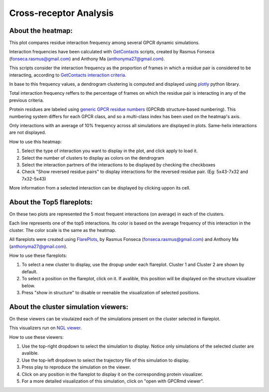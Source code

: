 Cross-receptor Analysis
=======================

About the heatmap:
------------------

This plot compares residue interaction frequency among several GPCR dynamic simulations.

Interaction frequencies have been calculated with GetContacts_ scripts, created by Rasmus Fonseca (fonseca.rasmus@gmail.com) and Anthony Ma (anthonyma27@gmail.com).

This scripts consider the interaction frequency as the proportion of frames in which a residue pair is considered to be interacting, according to `GetContacts interaction criteria`_.

In base to this frequency values, a dendrogram clustering is computed and displayed using plotly_ python library.

Total interaction frequency reffers to the percentage of frames on which the residue pair is interacting in any of the previous criteria.

Protein residues are labeled using `generic GPCR residue numbers`_ (GPCRdb structure-based numbering). This numbering system differs for each GPCR class, and so a multi-class index has been used on the heatmap's axis.

Only interactions with an average of 10% frequency across all simulations are displayed in plots. Same-helix interactions are not displayed.

How to use this heatmap:

1. Select the type of interaction you want to display in the plot, and click apply to load it.
2. Select the number of clusters to display as colors on the dendrogram
3. Select the interaction partners of the interactions to be displayed by checking the checkboxes
4. Check "Show reversed residue pairs" to display interactions for the reversed residue pair. (Eg: 5x43-7x32 and 7x32-5x43)

More information from a selected interaction can be displayed by clicking uppon its cell.

About the Top5 flareplots:
--------------------------

On these two plots are represented the 5 most frequent interactions (on average) in each of the clusters.

Each line represents one of the top5 interactions. Its color is based on the average frequency of this interaction in the cluster. The color scale is the same as the heatmap.

All flareplots were created using FlarePlots_, by Rasmus Fonseca (fonseca.rasmus@gmail.com) and Anthony Ma (anthonyma27@gmail.com).

How to use these flareplots:

1. To select a new cluster to display, use the dropup under each flareplot. Cluster 1 and Cluster 2 are shown by default.
2. To select a position on the flareplot, click on it. If avalible, this position will be displayed on the structure visualizer below.
3. Press "show in structure" to disable or reenable the visualization of selected positions.

About the cluster simulation viewers:
-------------------------------------

On these viewers can be visulaized each of the simulations present on the cluster selected in flareplot.

This visualizers run on `NGL viewer`_.

How to use these viewers:

1. Use the top-right dropdown to select the simulation to display. Notice only simulations of the selected cluster are avalible.
2. Use the top-left dropdown to select the trajectory file of this simulation to display.
3. Press play to reproduce the simulation on the viewer.
4. Click on any position in the flareplot to display it on the corresponding protein visualizer.
5. For a more detailed visualization of this simulation, click on "open with GPCRmd viewer".

.. _GetContacts: https://github.com/getcontacts/getcontacts
.. _GetContacts interaction criteria: http://./contmaps/interaction_types
.. _plotly: https://github.com/plotly/plotly.py
.. _Generic GPCR residue numbers: http://docs.gpcrdb.org/generic_numbering.html
.. _FlarePlots: https://github.com/GPCRviz/flareplot
.. _NGL viewer: https://github.com/arose/ngl
